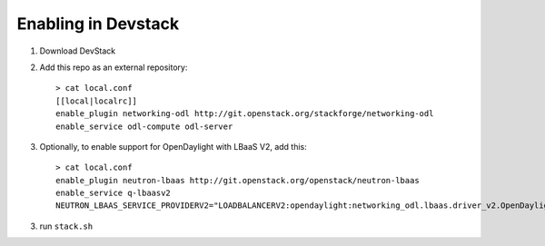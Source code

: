 ======================
 Enabling in Devstack
======================

1. Download DevStack

2. Add this repo as an external repository::

     > cat local.conf
     [[local|localrc]]
     enable_plugin networking-odl http://git.openstack.org/stackforge/networking-odl
     enable_service odl-compute odl-server

3. Optionally, to enable support for OpenDaylight with LBaaS V2, add this::

     > cat local.conf
     enable_plugin neutron-lbaas http://git.openstack.org/openstack/neutron-lbaas
     enable_service q-lbaasv2
     NEUTRON_LBAAS_SERVICE_PROVIDERV2="LOADBALANCERV2:opendaylight:networking_odl.lbaas.driver_v2.OpenDaylightLbaasDriverV2:default"

3. run ``stack.sh``
